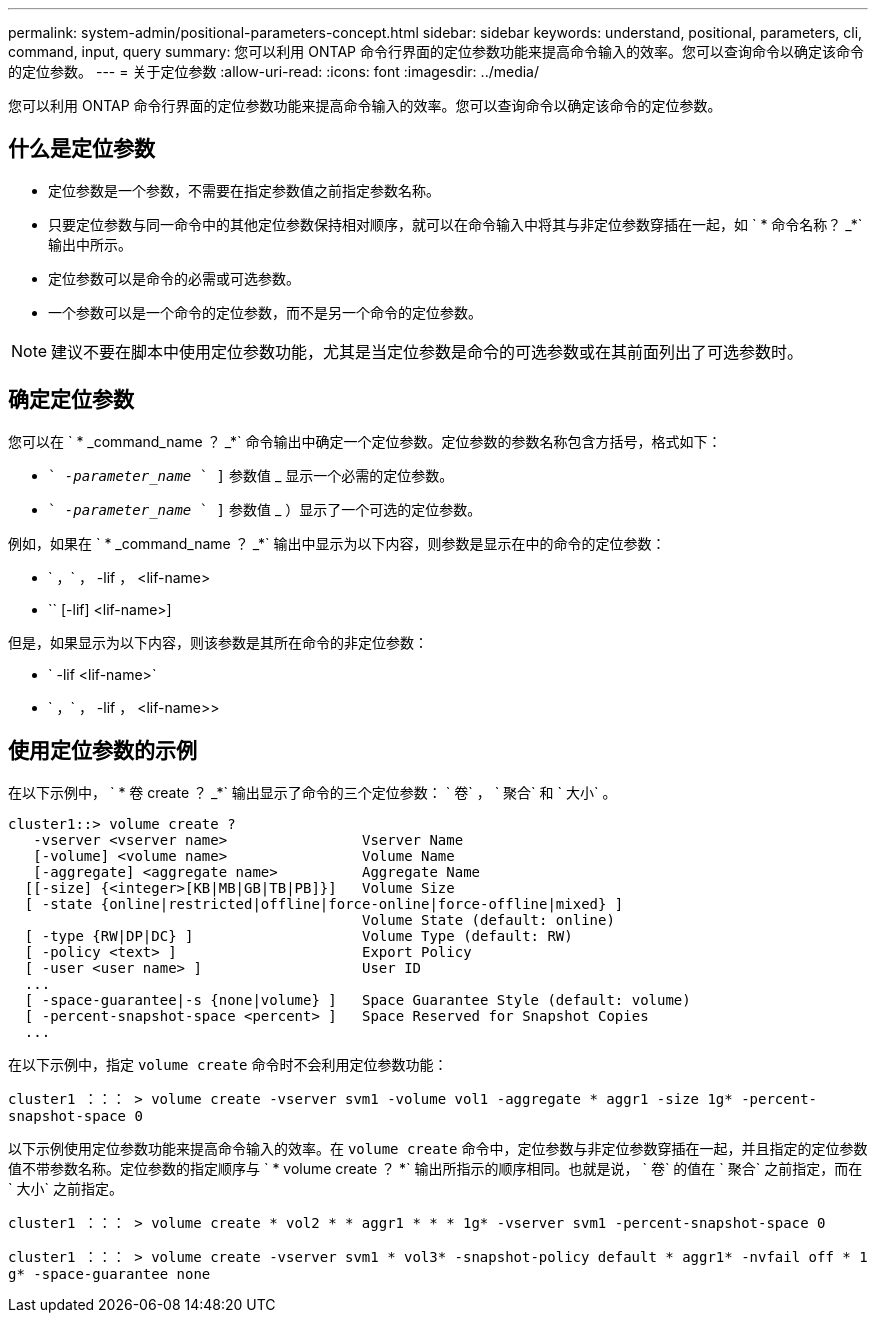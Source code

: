 ---
permalink: system-admin/positional-parameters-concept.html 
sidebar: sidebar 
keywords: understand, positional, parameters, cli, command, input, query 
summary: 您可以利用 ONTAP 命令行界面的定位参数功能来提高命令输入的效率。您可以查询命令以确定该命令的定位参数。 
---
= 关于定位参数
:allow-uri-read: 
:icons: font
:imagesdir: ../media/


[role="lead"]
您可以利用 ONTAP 命令行界面的定位参数功能来提高命令输入的效率。您可以查询命令以确定该命令的定位参数。



== 什么是定位参数

* 定位参数是一个参数，不需要在指定参数值之前指定参数名称。
* 只要定位参数与同一命令中的其他定位参数保持相对顺序，就可以在命令输入中将其与非定位参数穿插在一起，如 ` * 命令名称？ _*` 输出中所示。
* 定位参数可以是命令的必需或可选参数。
* 一个参数可以是一个命令的定位参数，而不是另一个命令的定位参数。


[NOTE]
====
建议不要在脚本中使用定位参数功能，尤其是当定位参数是命令的可选参数或在其前面列出了可选参数时。

====


== 确定定位参数

您可以在 ` * _command_name ？ _*` 命令输出中确定一个定位参数。定位参数的参数名称包含方括号，格式如下：

* `` _-parameter_name_ ` ]` 参数值 _ 显示一个必需的定位参数。
* `` _-parameter_name_ ` ]` 参数值 _ ）显示了一个可选的定位参数。


例如，如果在 ` * _command_name ？ _*` 输出中显示为以下内容，则参数是显示在中的命令的定位参数：

* ` ，` ， -lif ， <lif-name>
* `` [-lif] <lif-name>]


但是，如果显示为以下内容，则该参数是其所在命令的非定位参数：

* ` -lif <lif-name>`
* ` ，` ， -lif ， <lif-name>>




== 使用定位参数的示例

在以下示例中， ` * 卷 create ？ _*` 输出显示了命令的三个定位参数： ` 卷` ， ` 聚合` 和 ` 大小` 。

[listing]
----
cluster1::> volume create ?
   -vserver <vserver name>                Vserver Name
   [-volume] <volume name>                Volume Name
   [-aggregate] <aggregate name>          Aggregate Name
  [[-size] {<integer>[KB|MB|GB|TB|PB]}]   Volume Size
  [ -state {online|restricted|offline|force-online|force-offline|mixed} ]
                                          Volume State (default: online)
  [ -type {RW|DP|DC} ]                    Volume Type (default: RW)
  [ -policy <text> ]                      Export Policy
  [ -user <user name> ]                   User ID
  ...
  [ -space-guarantee|-s {none|volume} ]   Space Guarantee Style (default: volume)
  [ -percent-snapshot-space <percent> ]   Space Reserved for Snapshot Copies
  ...
----
在以下示例中，指定 `volume create` 命令时不会利用定位参数功能：

`cluster1 ：：： > volume create -vserver svm1 -volume vol1 -aggregate * aggr1 -size 1g* -percent-snapshot-space 0`

以下示例使用定位参数功能来提高命令输入的效率。在 `volume create` 命令中，定位参数与非定位参数穿插在一起，并且指定的定位参数值不带参数名称。定位参数的指定顺序与 ` * volume create ？ *` 输出所指示的顺序相同。也就是说， ` 卷` 的值在 ` 聚合` 之前指定，而在 ` 大小` 之前指定。

`cluster1 ：：： > volume create * vol2 * * aggr1 * * * 1g* -vserver svm1 -percent-snapshot-space 0`

`cluster1 ：：： > volume create -vserver svm1 * vol3* -snapshot-policy default * aggr1* -nvfail off * 1 g* -space-guarantee none`
